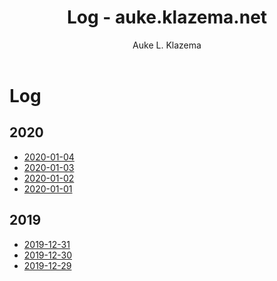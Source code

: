 #+TITLE: Log - auke.klazema.net
#+AUTHOR: Auke L. Klazema

* Log

** 2020

+ [[file:2020-01-04.org][2020-01-04]]
+ [[file:2020-01-03.org][2020-01-03]]
+ [[file:2020-01-02.org][2020-01-02]]
+ [[file:2020-01-01.org][2020-01-01]]

** 2019

+ [[file:2019-12-31.org][2019-12-31]]
+ [[file:2019-12-30.org][2019-12-30]]
+ [[file:2019-12-29.org][2019-12-29]]
